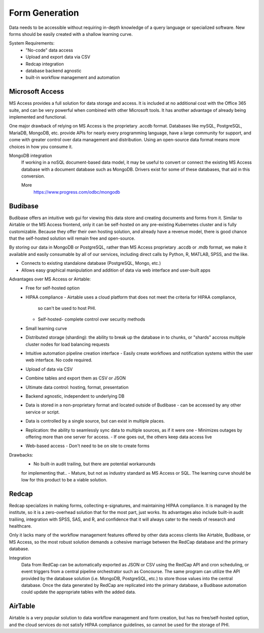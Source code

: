 ========================
Form Generation
========================
Data needs to be accessible without requiring in-depth knowledge 
of a query language
or specialized software. New forms should be easily created with a 
shallow learning curve.  

System Requirements:
    -   "No-code" data access 
    -   Upload and export data via CSV 
    -   Redcap integration 
    -   database backend agnostic 
    -   built-in workflow management and automation

Microsoft Access
-----------------
MS Access provides a full solution for data storage and access. 
It is included at no additional cost with the Office 365 suite, and 
can be very powerful when combined with other Microsoft tools.
It has another advantage of already being implemented and functional.

One major drawback of relying on MS Access is the proprietary .accdb 
format. Databases like mySQL, PostgreSQL, MariaDB, MongoDB, etc. provide 
APIs for nearly every programming language, have a large community for 
support, and come with greater control over data management and distribution.
Using an open-source data format means more choices in how you consume 
it. 

MongoDB integration 
    If working in a noSQL document-based data model, it may be useful 
    to convert or connect the existing MS Access database with 
    a document database such as MongoDB. Drivers exist 
    for some of these databases, that aid in this conversion.

    More
        https://www.progress.com/odbc/mongodb


Budibase
----------
Budibase offers an intuitive web gui for viewing this data store 
and creating documents and forms from it. Similar to Airtable or 
the MS Access frontend, only it can be self-hosted on any pre-existing  
Kubernetes cluster and is fully customizable. Because they offer 
their own hosting solution, and already have a revenue model, there 
is good chance that the self-hosted solution will remain free and 
open-source. 

By storing our data in MongoDB or PostgreSQL, rather than MS Access 
proprietary .accdb or .mdb format, we make it available and easily 
consumable by all of our services, including direct calls by  
Python, R, MATLAB, SPSS, and the like.

-   Connects to existing standalone database (PostgreSQL, Mongo, etc.)
-   Allows easy graphical manipulation and addition of data via 
    web interface and user-built apps

.. image:: ./images/budibase-forms.png
   :width: 650
   :alt: Could not load
  
Advantages over MS Access or Airtable:
    -   Free for self-hosted option
    -   HIPAA compliance
        -   Airtable uses a cloud platform that does not meet the criteria for HIPAA compliance, 
         so can't be used to host PHI.
        -   Self-hosted- complete control over security methods
    -   Small learning curve 
    -   Distributed storage (sharding): the ability to break up the database in to chunks, or "shards" 
        accross multiple cluster nodes for load balancing requests 
    -   Intuitive automation pipeline creation interface 
        -   Easily create workflows and notification systems within 
        the user web interface. No code required. 
    -   Upload of data via CSV
    -   Combine tables and export them as CSV or JSON
    -   Ultimate data control: hosting, format, presentation 
    -   Backend agnostic, independent to underlying DB
    -   Data is stored in a non-proprietary format and located outside of Budibase
        -   can be accessed by any other service or script. 
    -   Data is controlled by a single source, but can 
        exist in multiple places.
    -   Replication: the ability to seamlessly sync data to multiple sources, as if it were one 
        -   Minimizes outages by offering more than one server for access. 
        -   If one goes out, the others keep data access live 
    -   Web-based access 
        -   Don't need to be on site to create forms 

Drawbacks:
    -   No built-in audit trailing, but there are potential workarounds 
    for implementing that.. 
    -   Mature, but not as industry standard as MS Access or SQL. The 
    learning curve should be low for this product to be a viable solution. 


.. image:: ./images/budibase-formfeatures.png
   :width: 650
   :alt: Could not load

.. image:: ./images/budibase-templates.png
   :width: 650
   :alt: Could not load

Redcap  
--------
Redcap specializes in making forms, collecting e-signatures, and 
maintaining HIPAA compliance. It is managed by the institute, 
so it is a zero-overhead solution that for the most part, just works. 
Its advantages also include built-in audit trailiing, integration 
with SPSS, SAS, and R, and confidence that it will always cater to 
the needs of research and healthcare.

Only it lacks many of the workflow management features offered by 
other data access clients like Airtable, Budibase, or MS Access, so 
the most robust solution demands a cohesive marriage between 
the RedCap database and the primary database. 

Integration
    Data from RedCap can be automatically exported as JSON or CSV using 
    the RedCap API and cron scheduling, or event triggers from a central 
    pipeline orchestrator such as Concourse. The same 
    program can utilize the API provided by the database solution 
    (i.e. MongoDB, PostgreSQL, etc.) to store those values into the 
    central database. Once the data generated by RedCap are replicated 
    into the primary database, a Budibase automation could update the 
    appropriate tables with the added data.

AirTable
--------
Airtable is a very popular solution to data workflow management and 
form creation, but has no free/self-hosted option, and the cloud 
services do not satisfy HIPAA compliance guidelines, so cannot be 
used for the storage of PHI.

